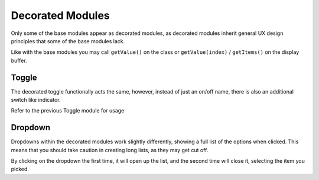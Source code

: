 Decorated Modules
=================


Only some of the base modules appear as decorated modules, as decorated modules inherit general UX design principles that some of the base modules lack.

Like with the base modules you may call ``getValue()`` on the class or ``getValue(index)`` / ``getItems()`` on the display buffer.


------
Toggle
------

The decorated toggle functionally acts the same, however, instead of just an on/off name, there is also an additional switch like indicator.

Refer to the previous Toggle module for usage


--------
Dropdown
--------

Dropdowns within the decorated modules work slightly differently, showing a full list of the options when clicked. This means that you should take caution in creating long lists, as they may get cut off.

By clicking on the dropdown the first time, it will open up the list, and the second time will close it, selecting the item you picked.